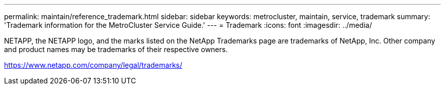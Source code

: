 ---
permalink: maintain/reference_trademark.html
sidebar: sidebar
keywords: metrocluster, maintain, service, trademark
summary: 'Trademark information for the MetroCluster Service Guide.'
---
= Trademark
:icons: font
:imagesdir: ../media/

NETAPP, the NETAPP logo, and the marks listed on the NetApp Trademarks page are trademarks of NetApp, Inc. Other company and product names may be trademarks of their respective owners.

https://www.netapp.com/company/legal/trademarks/
